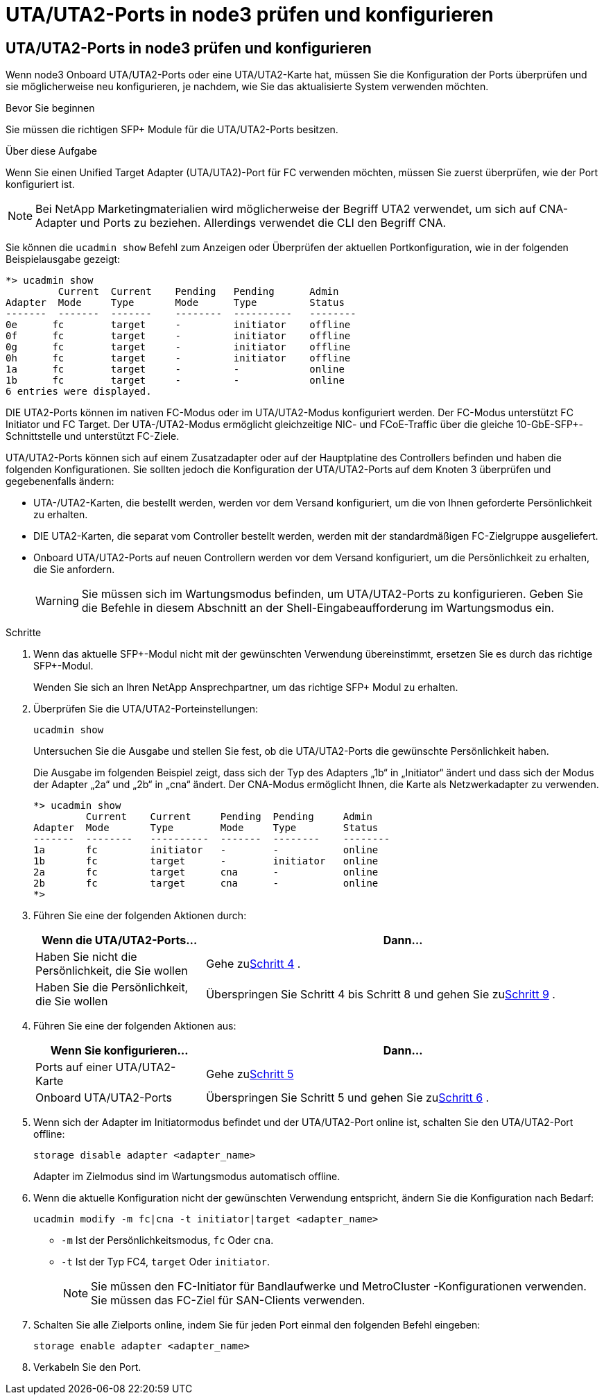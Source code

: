 = UTA/UTA2-Ports in node3 prüfen und konfigurieren
:allow-uri-read: 




== UTA/UTA2-Ports in node3 prüfen und konfigurieren

Wenn node3 Onboard UTA/UTA2-Ports oder eine UTA/UTA2-Karte hat, müssen Sie die Konfiguration der Ports überprüfen und sie möglicherweise neu konfigurieren, je nachdem, wie Sie das aktualisierte System verwenden möchten.

.Bevor Sie beginnen
Sie müssen die richtigen SFP+ Module für die UTA/UTA2-Ports besitzen.

.Über diese Aufgabe
Wenn Sie einen Unified Target Adapter (UTA/UTA2)-Port für FC verwenden möchten, müssen Sie zuerst überprüfen, wie der Port konfiguriert ist.


NOTE: Bei NetApp Marketingmaterialien wird möglicherweise der Begriff UTA2 verwendet, um sich auf CNA-Adapter und Ports zu beziehen. Allerdings verwendet die CLI den Begriff CNA.

Sie können die `ucadmin show` Befehl zum Anzeigen oder Überprüfen der aktuellen Portkonfiguration, wie in der folgenden Beispielausgabe gezeigt:

....
*> ucadmin show
         Current  Current    Pending   Pending      Admin
Adapter  Mode     Type       Mode      Type         Status
-------  -------  -------    --------  ----------   --------
0e      fc        target     -         initiator    offline
0f      fc        target     -         initiator    offline
0g      fc        target     -         initiator    offline
0h      fc        target     -         initiator    offline
1a      fc        target     -         -            online
1b      fc        target     -         -            online
6 entries were displayed.
....
DIE UTA2-Ports können im nativen FC-Modus oder im UTA/UTA2-Modus konfiguriert werden. Der FC-Modus unterstützt FC Initiator und FC Target. Der UTA-/UTA2-Modus ermöglicht gleichzeitige NIC- und FCoE-Traffic über die gleiche 10-GbE-SFP+-Schnittstelle und unterstützt FC-Ziele.

UTA/UTA2-Ports können sich auf einem Zusatzadapter oder auf der Hauptplatine des Controllers befinden und haben die folgenden Konfigurationen. Sie sollten jedoch die Konfiguration der UTA/UTA2-Ports auf dem Knoten 3 überprüfen und gegebenenfalls ändern:

* UTA-/UTA2-Karten, die bestellt werden, werden vor dem Versand konfiguriert, um die von Ihnen geforderte Persönlichkeit zu erhalten.
* DIE UTA2-Karten, die separat vom Controller bestellt werden, werden mit der standardmäßigen FC-Zielgruppe ausgeliefert.
* Onboard UTA/UTA2-Ports auf neuen Controllern werden vor dem Versand konfiguriert, um die Persönlichkeit zu erhalten, die Sie anfordern.
+

WARNING: Sie müssen sich im Wartungsmodus befinden, um UTA/UTA2-Ports zu konfigurieren.  Geben Sie die Befehle in diesem Abschnitt an der Shell-Eingabeaufforderung im Wartungsmodus ein.



.Schritte
. Wenn das aktuelle SFP+-Modul nicht mit der gewünschten Verwendung übereinstimmt, ersetzen Sie es durch das richtige SFP+-Modul.
+
Wenden Sie sich an Ihren NetApp Ansprechpartner, um das richtige SFP+ Modul zu erhalten.

. Überprüfen Sie die UTA/UTA2-Porteinstellungen:
+
`ucadmin show`

+
Untersuchen Sie die Ausgabe und stellen Sie fest, ob die UTA/UTA2-Ports die gewünschte Persönlichkeit haben.

+
Die Ausgabe im folgenden Beispiel zeigt, dass sich der Typ des Adapters „1b“ in „Initiator“ ändert und dass sich der Modus der Adapter „2a“ und „2b“ in „cna“ ändert.  Der CNA-Modus ermöglicht Ihnen, die Karte als Netzwerkadapter zu verwenden.

+
[listing]
----
*> ucadmin show
         Current    Current     Pending  Pending     Admin
Adapter  Mode       Type        Mode     Type        Status
-------  --------   ----------  -------  --------    --------
1a       fc         initiator   -        -           online
1b       fc         target      -        initiator   online
2a       fc         target      cna      -           online
2b       fc         target      cna      -           online
*>
----
. Führen Sie eine der folgenden Aktionen durch:
+
[cols="30,70"]
|===
| Wenn die UTA/UTA2-Ports... | Dann… 


| Haben Sie nicht die Persönlichkeit, die Sie wollen | Gehe zu<<auto_check3_step4,Schritt 4>> . 


| Haben Sie die Persönlichkeit, die Sie wollen | Überspringen Sie Schritt 4 bis Schritt 8 und gehen Sie zu<<auto_check3_step9,Schritt 9>> . 
|===
. [[auto_check3_step4]]Führen Sie eine der folgenden Aktionen aus:
+
[cols="30,70"]
|===
| Wenn Sie konfigurieren... | Dann… 


| Ports auf einer UTA/UTA2-Karte | Gehe zu<<auto_check3_step5,Schritt 5>> 


| Onboard UTA/UTA2-Ports | Überspringen Sie Schritt 5 und gehen Sie zu<<auto_check3_step6,Schritt 6>> . 
|===
. [[auto_check3_step5]]Wenn sich der Adapter im Initiatormodus befindet und der UTA/UTA2-Port online ist, schalten Sie den UTA/UTA2-Port offline:
+
`storage disable adapter <adapter_name>`

+
Adapter im Zielmodus sind im Wartungsmodus automatisch offline.

. [[auto_check3_step6]]Wenn die aktuelle Konfiguration nicht der gewünschten Verwendung entspricht, ändern Sie die Konfiguration nach Bedarf:
+
`ucadmin modify -m fc|cna -t initiator|target <adapter_name>`

+
** `-m` Ist der Persönlichkeitsmodus, `fc` Oder `cna`.
** `-t` Ist der Typ FC4, `target` Oder `initiator`.
+

NOTE: Sie müssen den FC-Initiator für Bandlaufwerke und MetroCluster -Konfigurationen verwenden.  Sie müssen das FC-Ziel für SAN-Clients verwenden.



. Schalten Sie alle Zielports online, indem Sie für jeden Port einmal den folgenden Befehl eingeben:
+
`storage enable adapter <adapter_name>`

. Verkabeln Sie den Port.

